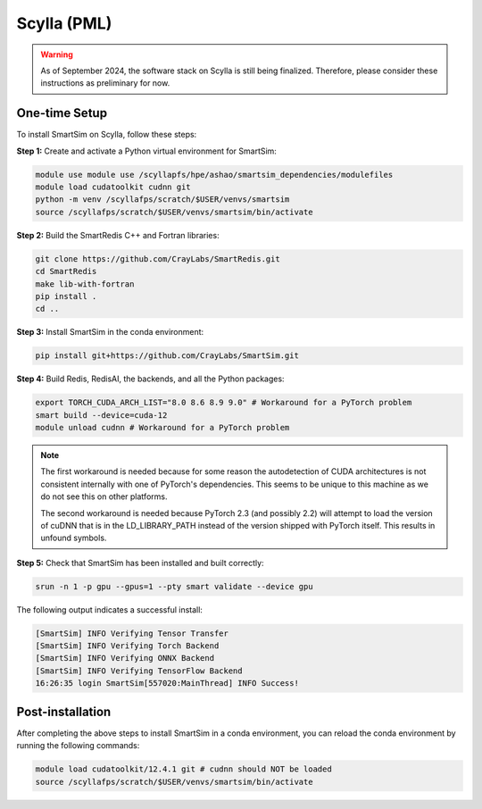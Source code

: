 Scylla (PML)
------------

.. warning::
    As of September 2024, the software stack on Scylla is still being finalized.
    Therefore, please consider these instructions as preliminary for now.

One-time Setup
^^^^^^^^^^^^^^

To install SmartSim on Scylla, follow these steps:

**Step 1:** Create and activate a Python virtual environment for SmartSim:

.. code:: bash

    module use module use /scyllapfs/hpe/ashao/smartsim_dependencies/modulefiles
    module load cudatoolkit cudnn git
    python -m venv /scyllafps/scratch/$USER/venvs/smartsim
    source /scyllafps/scratch/$USER/venvs/smartsim/bin/activate

**Step 2:** Build the SmartRedis C++ and Fortran libraries:

.. code:: bash

    git clone https://github.com/CrayLabs/SmartRedis.git
    cd SmartRedis
    make lib-with-fortran
    pip install .
    cd ..

**Step 3:** Install SmartSim in the conda environment:

.. code:: bash

    pip install git+https://github.com/CrayLabs/SmartSim.git

**Step 4:** Build Redis, RedisAI, the backends, and all the Python packages:

.. code:: bash

    export TORCH_CUDA_ARCH_LIST="8.0 8.6 8.9 9.0" # Workaround for a PyTorch problem
    smart build --device=cuda-12
    module unload cudnn # Workaround for a PyTorch problem


.. note::
    The first workaround is needed because for some reason the autodetection
    of CUDA architectures is not consistent internally with one of PyTorch's
    dependencies. This seems to be unique to this machine as we do not see
    this on other platforms.

    The second workaround is needed because PyTorch 2.3 (and possibly 2.2)
    will attempt to load the version of cuDNN that is in the LD_LIBRARY_PATH
    instead of the version shipped with PyTorch itself. This results in
    unfound symbols.

**Step 5:** Check that SmartSim has been installed and built correctly:

.. code:: bash

    srun -n 1 -p gpu --gpus=1 --pty smart validate --device gpu

The following output indicates a successful install:

.. code:: bash

    [SmartSim] INFO Verifying Tensor Transfer
    [SmartSim] INFO Verifying Torch Backend
    [SmartSim] INFO Verifying ONNX Backend
    [SmartSim] INFO Verifying TensorFlow Backend
    16:26:35 login SmartSim[557020:MainThread] INFO Success!

Post-installation
^^^^^^^^^^^^^^^^^

After completing the above steps to install SmartSim in a conda environment, you
can reload the conda environment by running the following commands:

.. code:: bash

    module load cudatoolkit/12.4.1 git # cudnn should NOT be loaded
    source /scyllafps/scratch/$USER/venvs/smartsim/bin/activate

